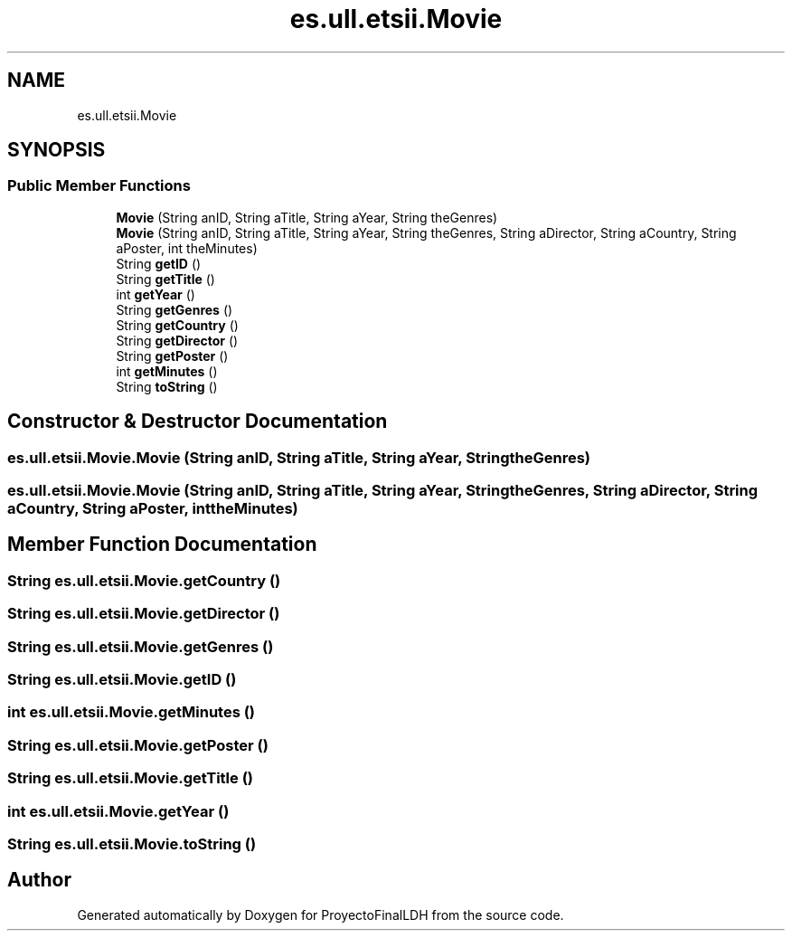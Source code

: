 .TH "es.ull.etsii.Movie" 3 "Sat Dec 3 2022" "Version 1.0" "ProyectoFinalLDH" \" -*- nroff -*-
.ad l
.nh
.SH NAME
es.ull.etsii.Movie
.SH SYNOPSIS
.br
.PP
.SS "Public Member Functions"

.in +1c
.ti -1c
.RI "\fBMovie\fP (String anID, String aTitle, String aYear, String theGenres)"
.br
.ti -1c
.RI "\fBMovie\fP (String anID, String aTitle, String aYear, String theGenres, String aDirector, String aCountry, String aPoster, int theMinutes)"
.br
.ti -1c
.RI "String \fBgetID\fP ()"
.br
.ti -1c
.RI "String \fBgetTitle\fP ()"
.br
.ti -1c
.RI "int \fBgetYear\fP ()"
.br
.ti -1c
.RI "String \fBgetGenres\fP ()"
.br
.ti -1c
.RI "String \fBgetCountry\fP ()"
.br
.ti -1c
.RI "String \fBgetDirector\fP ()"
.br
.ti -1c
.RI "String \fBgetPoster\fP ()"
.br
.ti -1c
.RI "int \fBgetMinutes\fP ()"
.br
.ti -1c
.RI "String \fBtoString\fP ()"
.br
.in -1c
.SH "Constructor & Destructor Documentation"
.PP 
.SS "es\&.ull\&.etsii\&.Movie\&.Movie (String anID, String aTitle, String aYear, String theGenres)"

.SS "es\&.ull\&.etsii\&.Movie\&.Movie (String anID, String aTitle, String aYear, String theGenres, String aDirector, String aCountry, String aPoster, int theMinutes)"

.SH "Member Function Documentation"
.PP 
.SS "String es\&.ull\&.etsii\&.Movie\&.getCountry ()"

.SS "String es\&.ull\&.etsii\&.Movie\&.getDirector ()"

.SS "String es\&.ull\&.etsii\&.Movie\&.getGenres ()"

.SS "String es\&.ull\&.etsii\&.Movie\&.getID ()"

.SS "int es\&.ull\&.etsii\&.Movie\&.getMinutes ()"

.SS "String es\&.ull\&.etsii\&.Movie\&.getPoster ()"

.SS "String es\&.ull\&.etsii\&.Movie\&.getTitle ()"

.SS "int es\&.ull\&.etsii\&.Movie\&.getYear ()"

.SS "String es\&.ull\&.etsii\&.Movie\&.toString ()"


.SH "Author"
.PP 
Generated automatically by Doxygen for ProyectoFinalLDH from the source code\&.
